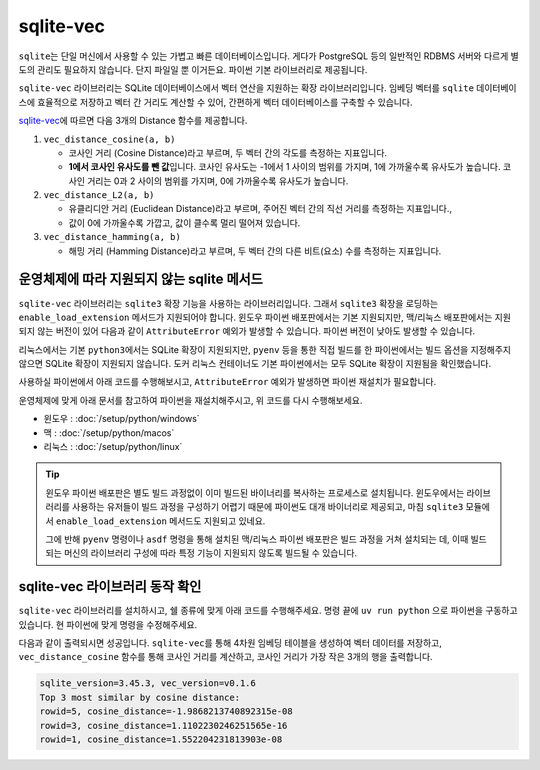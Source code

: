 ==========
sqlite-vec
==========

``sqlite``\는 단일 머신에서 사용할 수 있는 가볍고 빠른 데이터베이스입니다.
게다가 PostgreSQL 등의 일반적인 RDBMS 서버와 다르게 별도의 관리도 필요하지 않습니다.
단지 파일일 뿐 이거든요. 파이썬 기본 라이브러리로 제공됩니다.

``sqlite-vec`` 라이브러리는 SQLite 데이터베이스에서 벡터 연산을 지원하는 확장 라이브러리입니다.
임베딩 벡터를 ``sqlite`` 데이터베이스에 효율적으로 저장하고
벡터 간 거리도 계산할 수 있어, 간편하게 벡터 데이터베이스를 구축할 수 있습니다.

`sqlite-vec <https://alexgarcia.xyz/sqlite-vec/api-reference.html#distance>`_\에 따르면
다음 3개의 Distance 함수를 제공합니다.

#. ``vec_distance_cosine(a, b)``

   - 코사인 거리 (Cosine Distance)라고 부르며, 두 벡터 간의 각도를 측정하는 지표입니다.
   - **1에서 코사인 유사도를 뺀 값**\입니다.
     코사인 유사도는 -1에서 1 사이의 범위를 가지며, 1에 가까울수록 유사도가 높습니다.
     코사인 거리는 0과 2 사이의 범위를 가지며, 0에 가까울수록 유사도가 높습니다.

#. ``vec_distance_L2(a, b)``

   - 유클리디안 거리 (Euclidean Distance)라고 부르며, 주어진 벡터 간의 직선 거리를 측정하는 지표입니다.,
   - 값이 0에 가까울수록 가깝고, 값이 클수록 멀리 떨어져 있습니다.

#. ``vec_distance_hamming(a, b)``

   - 해밍 거리 (Hamming Distance)라고 부르며, 두 벡터 간의 다른 비트(요소) 수를 측정하는 지표입니다.


운영체제에 따라 지원되지 않는 sqlite 메서드
=================================================

``sqlite-vec`` 라이브러리는 ``sqlite3`` 확장 기능을 사용하는 라이브러리입니다.
그래서 ``sqlite3`` 확장을 로딩하는 ``enable_load_extension`` 메서드가 지원되어야 합니다.
윈도우 파이썬 배포판에서는 기본 지원되지만, 맥/리눅스 배포판에서는 지원되지 않는 버전이 있어
다음과 같이 ``AttributeError`` 예외가 발생할 수 있습니다.
파이썬 버전이 낮아도 발생할 수 있습니다.

리눅스에서는 기본 ``python3``\에서는 SQLite 확장이 지원되지만, ``pyenv`` 등을 통한 직접 빌드를 한 파이썬에서는
빌드 옵션을 지정해주지 않으면 SQLite 확장이 지원되지 않습니다. 도커 리눅스 컨테이너도 기본 파이썬에서는
모두 SQLite 확장이 지원됨을 확인했습니다.

사용하실 파이썬에서 아래 코드를 수행해보시고, ``AttributeError`` 예외가 발생하면 파이썬 재설치가 필요합니다.

.. code-block:: text
    :emphasize-lines: 6

    >>> import sqlite3
    >>> db = sqlite3.connect(":memory:")
    >>> db.enable_load_extension(True)
    Traceback (most recent call last):
      File "<stdin>", line 1, in <module>
    AttributeError: 'sqlite3.Connection' object has no attribute 'enable_load_extension'

운영체제에 맞게 아래 문서를 참고하여 파이썬을 재설치해주시고, 위 코드를 다시 수행해보세요.

* 윈도우 : :doc:`/setup/python/windows`
* 맥 : :doc:`/setup/python/macos`
* 리눅스 : :doc:`/setup/python/linux`

.. tip::

    윈도우 파이썬 배포판은 별도 빌드 과정없이 이미 빌드된 바이너리를 복사하는 프로세스로 설치됩니다.
    윈도우에서는 라이브러리를 사용하는 유저들이 빌드 과정을 구성하기 어렵기 때문에 파이썬도 대개 바이너리로 제공되고,
    마침 ``sqlite3`` 모듈에서 ``enable_load_extension`` 메서드도 지원되고 있네요.

    그에 반해 ``pyenv`` 명령이나 ``asdf`` 명령을 통해 설치된 맥/리눅스 파이썬 배포판은 빌드 과정을 거쳐 설치되는 데,
    이때 빌드되는 머신의 라이브러리 구성에 따라 특정 기능이 지원되지 않도록 빌드될 수 있습니다.
    

sqlite-vec 라이브러리 동작 확인
================================

``sqlite-vec`` 라이브러리를 설치하시고, 쉘 종류에 맞게 아래 코드를 수행해주세요.
명령 끝에 ``uv run python`` 으로 파이썬을 구동하고 있습니다.
현 파이썬에 맞게 명령을 수정해주세요.

.. tab-set::    

    .. tab-item:: 윈도우 파워쉘

        .. code-block:: powershell

            # uv run python 명령으로 실행하기
            (Invoke-WebRequest -Uri "https://gist.githubusercontent.com/allieus/bc1c3a7bef31007441d52f79e6e6c0dd/raw/0fce726a94c2e0961f434f2d811e6b337c4cbb56/check_cosine_distance.py").Content | uv run python -

            # python 명령으로 실행하기
            (Invoke-WebRequest -Uri "https://gist.githubusercontent.com/allieus/bc1c3a7bef31007441d52f79e6e6c0dd/raw/0fce726a94c2e0961f434f2d811e6b337c4cbb56/check_cosine_distance.py").Content | python -

    .. tab-item:: 맥/리눅스 쉘

        .. code-block:: bash

            # uv run python 명령으로 실행하기
            curl "https://gist.githubusercontent.com/allieus/bc1c3a7bef31007441d52f79e6e6c0dd/raw/0fce726a94c2e0961f434f2d811e6b337c4cbb56/check_cosine_distance.py" | uv run python

            # python 명령으로 실행하기
            curl "https://gist.githubusercontent.com/allieus/bc1c3a7bef31007441d52f79e6e6c0dd/raw/0fce726a94c2e0961f434f2d811e6b337c4cbb56/check_cosine_distance.py" | python

다음과 같이 출력되시면 성공입니다. ``sqlite-vec``\를 통해 4차원 임베딩 테이블을 생성하여 벡터 데이터를 저장하고,
``vec_distance_cosine`` 함수를 통해 코사인 거리를 계산하고, 코사인 거리가 가장 작은 3개의 행을 출력합니다.

.. code-block:: text

    sqlite_version=3.45.3, vec_version=v0.1.6
    Top 3 most similar by cosine distance:
    rowid=5, cosine_distance=-1.9868213740892315e-08
    rowid=3, cosine_distance=1.1102230246251565e-16
    rowid=1, cosine_distance=1.552204231813903e-08
